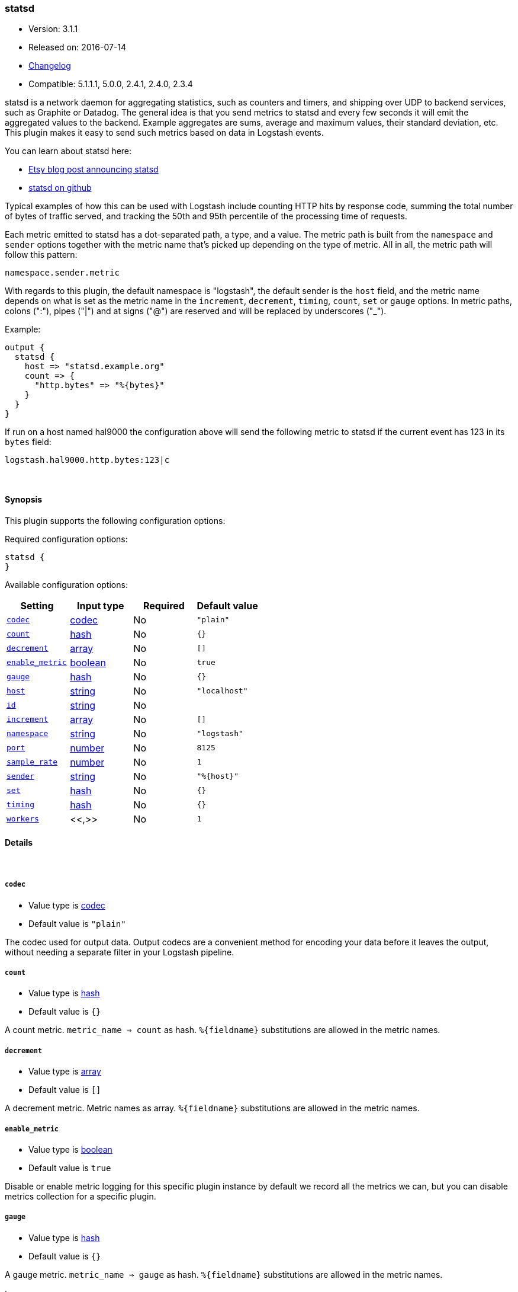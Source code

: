 [[plugins-outputs-statsd]]
=== statsd

* Version: 3.1.1
* Released on: 2016-07-14
* https://github.com/logstash-plugins/logstash-output-statsd/blob/master/CHANGELOG.md#311[Changelog]
* Compatible: 5.1.1.1, 5.0.0, 2.4.1, 2.4.0, 2.3.4



statsd is a network daemon for aggregating statistics, such as counters and timers,
and shipping over UDP to backend services, such as Graphite or Datadog. The general
idea is that you send metrics to statsd and every few seconds it will emit the
aggregated values to the backend. Example aggregates are sums, average and maximum
values, their standard deviation, etc. This plugin makes it easy to send such
metrics based on data in Logstash events.

You can learn about statsd here:

* https://codeascraft.com/2011/02/15/measure-anything-measure-everything/[Etsy blog post announcing statsd]
* https://github.com/etsy/statsd[statsd on github]

Typical examples of how this can be used with Logstash include counting HTTP hits
by response code, summing the total number of bytes of traffic served, and tracking
the 50th and 95th percentile of the processing time of requests.

Each metric emitted to statsd has a dot-separated path, a type, and a value. The
metric path is built from the `namespace` and `sender` options together with the
metric name that's picked up depending on the type of metric. All in all, the
metric path will follow this pattern:

    namespace.sender.metric

With regards to this plugin, the default namespace is "logstash", the default
sender is the `host` field, and the metric name depends on what is set as the
metric name in the `increment`, `decrement`, `timing`, `count`, `set` or `gauge`
options. In metric paths, colons (":"), pipes ("|") and at signs ("@") are reserved
and will be replaced by underscores ("_").

Example:
[source,ruby]
output {
  statsd {
    host => "statsd.example.org"
    count => {
      "http.bytes" => "%{bytes}"
    }
  }
}

If run on a host named hal9000 the configuration above will send the following
metric to statsd if the current event has 123 in its `bytes` field:

    logstash.hal9000.http.bytes:123|c

&nbsp;

==== Synopsis

This plugin supports the following configuration options:

Required configuration options:

[source,json]
--------------------------
statsd {
}
--------------------------



Available configuration options:

[cols="<,<,<,<m",options="header",]
|=======================================================================
|Setting |Input type|Required|Default value
| <<plugins-outputs-statsd-codec>> |<<codec,codec>>|No|`"plain"`
| <<plugins-outputs-statsd-count>> |<<hash,hash>>|No|`{}`
| <<plugins-outputs-statsd-decrement>> |<<array,array>>|No|`[]`
| <<plugins-outputs-statsd-enable_metric>> |<<boolean,boolean>>|No|`true`
| <<plugins-outputs-statsd-gauge>> |<<hash,hash>>|No|`{}`
| <<plugins-outputs-statsd-host>> |<<string,string>>|No|`"localhost"`
| <<plugins-outputs-statsd-id>> |<<string,string>>|No|
| <<plugins-outputs-statsd-increment>> |<<array,array>>|No|`[]`
| <<plugins-outputs-statsd-namespace>> |<<string,string>>|No|`"logstash"`
| <<plugins-outputs-statsd-port>> |<<number,number>>|No|`8125`
| <<plugins-outputs-statsd-sample_rate>> |<<number,number>>|No|`1`
| <<plugins-outputs-statsd-sender>> |<<string,string>>|No|`"%{host}"`
| <<plugins-outputs-statsd-set>> |<<hash,hash>>|No|`{}`
| <<plugins-outputs-statsd-timing>> |<<hash,hash>>|No|`{}`
| <<plugins-outputs-statsd-workers>> |<<,>>|No|`1`
|=======================================================================


==== Details

&nbsp;

[[plugins-outputs-statsd-codec]]
===== `codec` 

  * Value type is <<codec,codec>>
  * Default value is `"plain"`

The codec used for output data. Output codecs are a convenient method for encoding your data before it leaves the output, without needing a separate filter in your Logstash pipeline.

[[plugins-outputs-statsd-count]]
===== `count` 

  * Value type is <<hash,hash>>
  * Default value is `{}`

A count metric. `metric_name => count` as hash. `%{fieldname}` substitutions are
allowed in the metric names.

[[plugins-outputs-statsd-decrement]]
===== `decrement` 

  * Value type is <<array,array>>
  * Default value is `[]`

A decrement metric. Metric names as array. `%{fieldname}` substitutions are
allowed in the metric names.

[[plugins-outputs-statsd-enable_metric]]
===== `enable_metric` 

  * Value type is <<boolean,boolean>>
  * Default value is `true`

Disable or enable metric logging for this specific plugin instance
by default we record all the metrics we can, but you can disable metrics collection
for a specific plugin.

[[plugins-outputs-statsd-gauge]]
===== `gauge` 

  * Value type is <<hash,hash>>
  * Default value is `{}`

A gauge metric. `metric_name => gauge` as hash. `%{fieldname}` substitutions are
allowed in the metric names.

[[plugins-outputs-statsd-host]]
===== `host` 

  * Value type is <<string,string>>
  * Default value is `"localhost"`

The hostname or IP address of the statsd server.

[[plugins-outputs-statsd-id]]
===== `id` 

  * Value type is <<string,string>>
  * There is no default value for this setting.

Add a unique `ID` to the plugin instance, this `ID` is used for tracking
information for a specific configuration of the plugin.

```
output {
 stdout {
   id => "ABC"
 }
}
```

If you don't explicitely set this variable Logstash will generate a unique name.

[[plugins-outputs-statsd-increment]]
===== `increment` 

  * Value type is <<array,array>>
  * Default value is `[]`

An increment metric. Metric names as array. `%{fieldname}` substitutions are
allowed in the metric names.

[[plugins-outputs-statsd-namespace]]
===== `namespace` 

  * Value type is <<string,string>>
  * Default value is `"logstash"`

The statsd namespace to use for this metric. `%{fieldname}` substitutions are
allowed.

[[plugins-outputs-statsd-port]]
===== `port` 

  * Value type is <<number,number>>
  * Default value is `8125`

The port to connect to on your statsd server.

[[plugins-outputs-statsd-sample_rate]]
===== `sample_rate` 

  * Value type is <<number,number>>
  * Default value is `1`

The sample rate for the metric.

[[plugins-outputs-statsd-sender]]
===== `sender` 

  * Value type is <<string,string>>
  * Default value is `"%{host}"`

The name of the sender. Dots will be replaced with underscores. `%{fieldname}`
substitutions are allowed.

[[plugins-outputs-statsd-set]]
===== `set` 

  * Value type is <<hash,hash>>
  * Default value is `{}`

A set metric. `metric_name => "string"` to append as hash. `%{fieldname}`
substitutions are allowed in the metric names.

[[plugins-outputs-statsd-timing]]
===== `timing` 

  * Value type is <<hash,hash>>
  * Default value is `{}`

A timing metric. `metric_name => duration` as hash. `%{fieldname}` substitutions
are allowed in the metric names.

[[plugins-outputs-statsd-workers]]
===== `workers` 

  * Value type is <<string,string>>
  * Default value is `1`

TODO remove this in Logstash 6.0
when we no longer support the :legacy type
This is hacky, but it can only be herne


